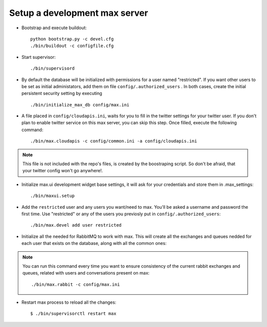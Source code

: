 Setup a development max server
==============================

- Bootstrap and execute buildout::

    python bootstrap.py -c devel.cfg
    ./bin/buildout -c configfile.cfg


- Start supervisor::

    ./bin/supervisord

- By default the database will be initialized with permissions for a user named "restricted". If you want other users to be set as initial administators, add them on file ``config/.authorized_users`` . In both cases, create the initial persistent security setting by executing ::

    ./bin/initialize_max_db config/max.ini

* A file placed in ``config/cloudapis.ini``, waits for you to fill in the twitter settings for your twitter user. If you don't plan to enable twitter service on this max server, you can skip this step. Once filled, execute the following command::

    ./bin/max.cloudapis -c config/common.ini -a config/cloudapis.ini

.. note:: This file is not included with the repo's files, is created by the boostraping script. So don't be afraid, that your twitter config won't go anywhere!.

* Initialize max.ui development widget base settings, it will ask for your credentials
  and store them in .max_settings::

    ./bin/maxui.setup

* Add the ``restricted`` user and any users you want/need to max. You'll be asked a username and password the first time. Use "restricted" or any of the users you previosly put in ``config/.authorized_users``::

    ./bin/max.devel add user restricted

* Initialize all the needed for RabbitMQ to work with max. This will create all the exchanges and queues nedded for each user that exists on the database, along with all the common ones::

.. note:: You can run this command every time you want to ensure consistency of the current rabbit exchanges and queues, related with users and conversations present on max::

    ./bin/max.rabbit -c config/max.ini

* Restart max process to reload all the changes::

    $ ./bin/supervisorctl restart max

